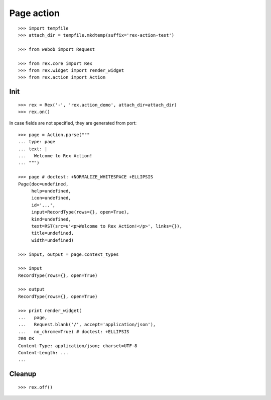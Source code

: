 Page action
===========

::

  >>> import tempfile
  >>> attach_dir = tempfile.mkdtemp(suffix='rex-action-test')

  >>> from webob import Request

  >>> from rex.core import Rex
  >>> from rex.widget import render_widget
  >>> from rex.action import Action

Init
----

::

  >>> rex = Rex('-', 'rex.action_demo', attach_dir=attach_dir)
  >>> rex.on()

In case fields are not specified, they are generated from port::

  >>> page = Action.parse("""
  ... type: page
  ... text: |
  ...   Welcome to Rex Action!
  ... """)

  >>> page # doctest: +NORMALIZE_WHITESPACE +ELLIPSIS
  Page(doc=undefined,
       help=undefined,
       icon=undefined,
       id='...',
       input=RecordType(rows={}, open=True),
       kind=undefined,
       text=RST(src=u'<p>Welcome to Rex Action!</p>', links={}),
       title=undefined,
       width=undefined)

  >>> input, output = page.context_types

  >>> input
  RecordType(rows={}, open=True)

  >>> output
  RecordType(rows={}, open=True)

  >>> print render_widget(
  ...   page,
  ...   Request.blank('/', accept='application/json'),
  ...   no_chrome=True) # doctest: +ELLIPSIS
  200 OK
  Content-Type: application/json; charset=UTF-8
  Content-Length: ...
  ...

Cleanup
-------

::

  >>> rex.off()

